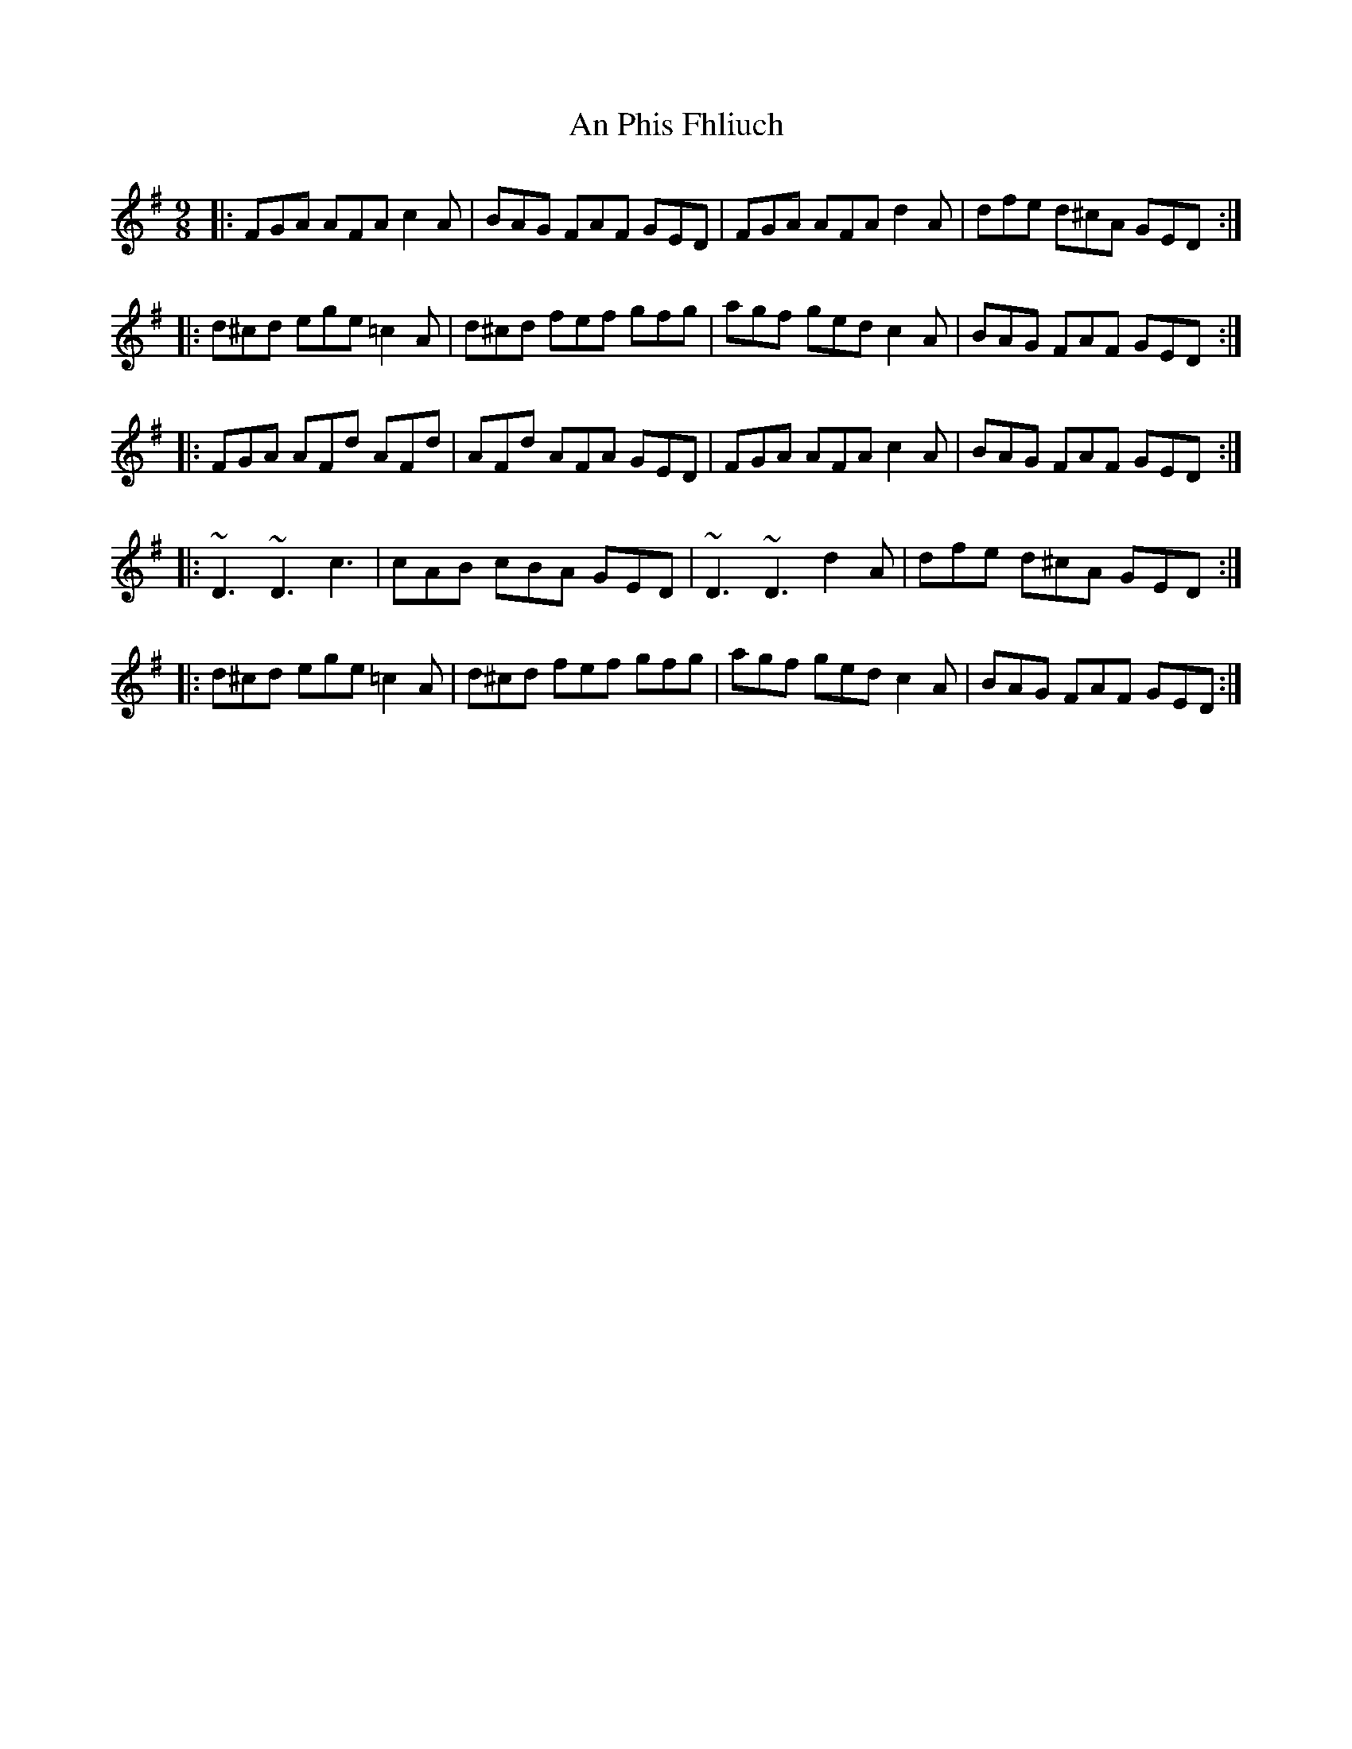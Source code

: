 X: 1344
T: An Phis Fhliuch
R: slip jig
M: 9/8
K: Gmajor
|:FGA AFA c2A|BAG FAF GED|FGA AFA d2A|dfe d^cA GED:|
|:d^cd ege =c2A|d^cd fef gfg|agf ged c2A|BAG FAF GED:|
|:FGA AFd AFd|AFd AFA GED|FGA AFA c2A|BAG FAF GED:|
|:~D3 ~D3 c3|cAB cBA GED|~D3 ~D3 d2A|dfe d^cA GED:|
|:d^cd ege =c2A|d^cd fef gfg|agf ged c2A|BAG FAF GED:|

